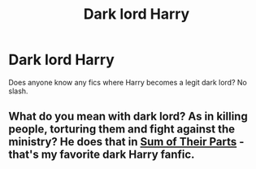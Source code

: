 #+TITLE: Dark lord Harry

* Dark lord Harry
:PROPERTIES:
:Author: Tlyer2
:Score: 3
:DateUnix: 1619234377.0
:DateShort: 2021-Apr-24
:FlairText: Request
:END:
Does anyone know any fics where Harry becomes a legit dark lord? No slash.


** What do you mean with dark lord? As in killing people, torturing them and fight against the ministry? He does that in [[https://archiveofourown.org/works/6334630/chapters/14514247][Sum of Their Parts]] - that's my favorite dark Harry fanfic.
:PROPERTIES:
:Author: Serena_Sers
:Score: 3
:DateUnix: 1619273807.0
:DateShort: 2021-Apr-24
:END:
